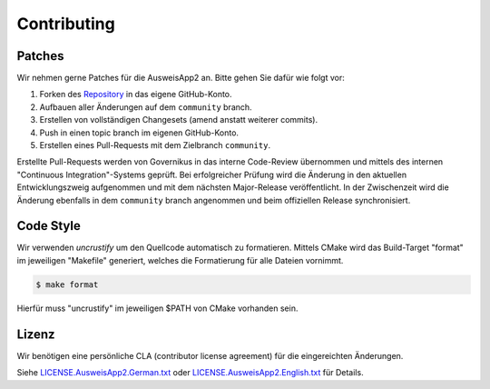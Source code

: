 Contributing
============

Patches
-------

Wir nehmen gerne Patches für die AusweisApp2 an.
Bitte gehen Sie dafür wie folgt vor:

#. Forken des `Repository`_ in das eigene GitHub-Konto.
#. Aufbauen aller Änderungen auf dem  ``community`` branch.
#. Erstellen von vollständigen Changesets (amend anstatt weiterer commits).
#. Push in einen topic branch im eigenen GitHub-Konto.
#. Erstellen eines Pull-Requests mit dem Zielbranch ``community``.

Erstellte Pull-Requests werden von Governikus in das interne Code-Review
übernommen und mittels des internen "Continuous Integration"-Systems geprüft.
Bei erfolgreicher Prüfung wird die Änderung in den aktuellen Entwicklungszweig
aufgenommen und mit dem nächsten Major-Release veröffentlicht. In der Zwischenzeit
wird die Änderung ebenfalls in dem ``community`` branch angenommen und beim
offiziellen Release synchronisiert.

.. _`Repository`: https://github.com/Governikus/AusweisApp2



Code Style
----------

Wir verwenden `uncrustify` um den Quellcode automatisch zu formatieren.
Mittels CMake wird das Build-Target "format" im jeweiligen "Makefile"
generiert, welches die Formatierung für alle Dateien vornimmt.

.. code-block:: bash

   $ make format

Hierfür muss "uncrustify" im jeweiligen $PATH von CMake vorhanden sein.

.. _`uncrustify`: https://github.com/uncrustify/uncrustify



Lizenz
------

Wir benötigen eine persönliche CLA (contributor license agreement) für
die eingereichten Änderungen.

Siehe `LICENSE.AusweisApp2.German.txt`_ oder `LICENSE.AusweisApp2.English.txt`_ für Details.

.. _`LICENSE.AusweisApp2.German.txt`: LICENSE.AusweisApp2.German.txt
.. _`LICENSE.AusweisApp2.English.txt`: LICENSE.AusweisApp2.English.txt
